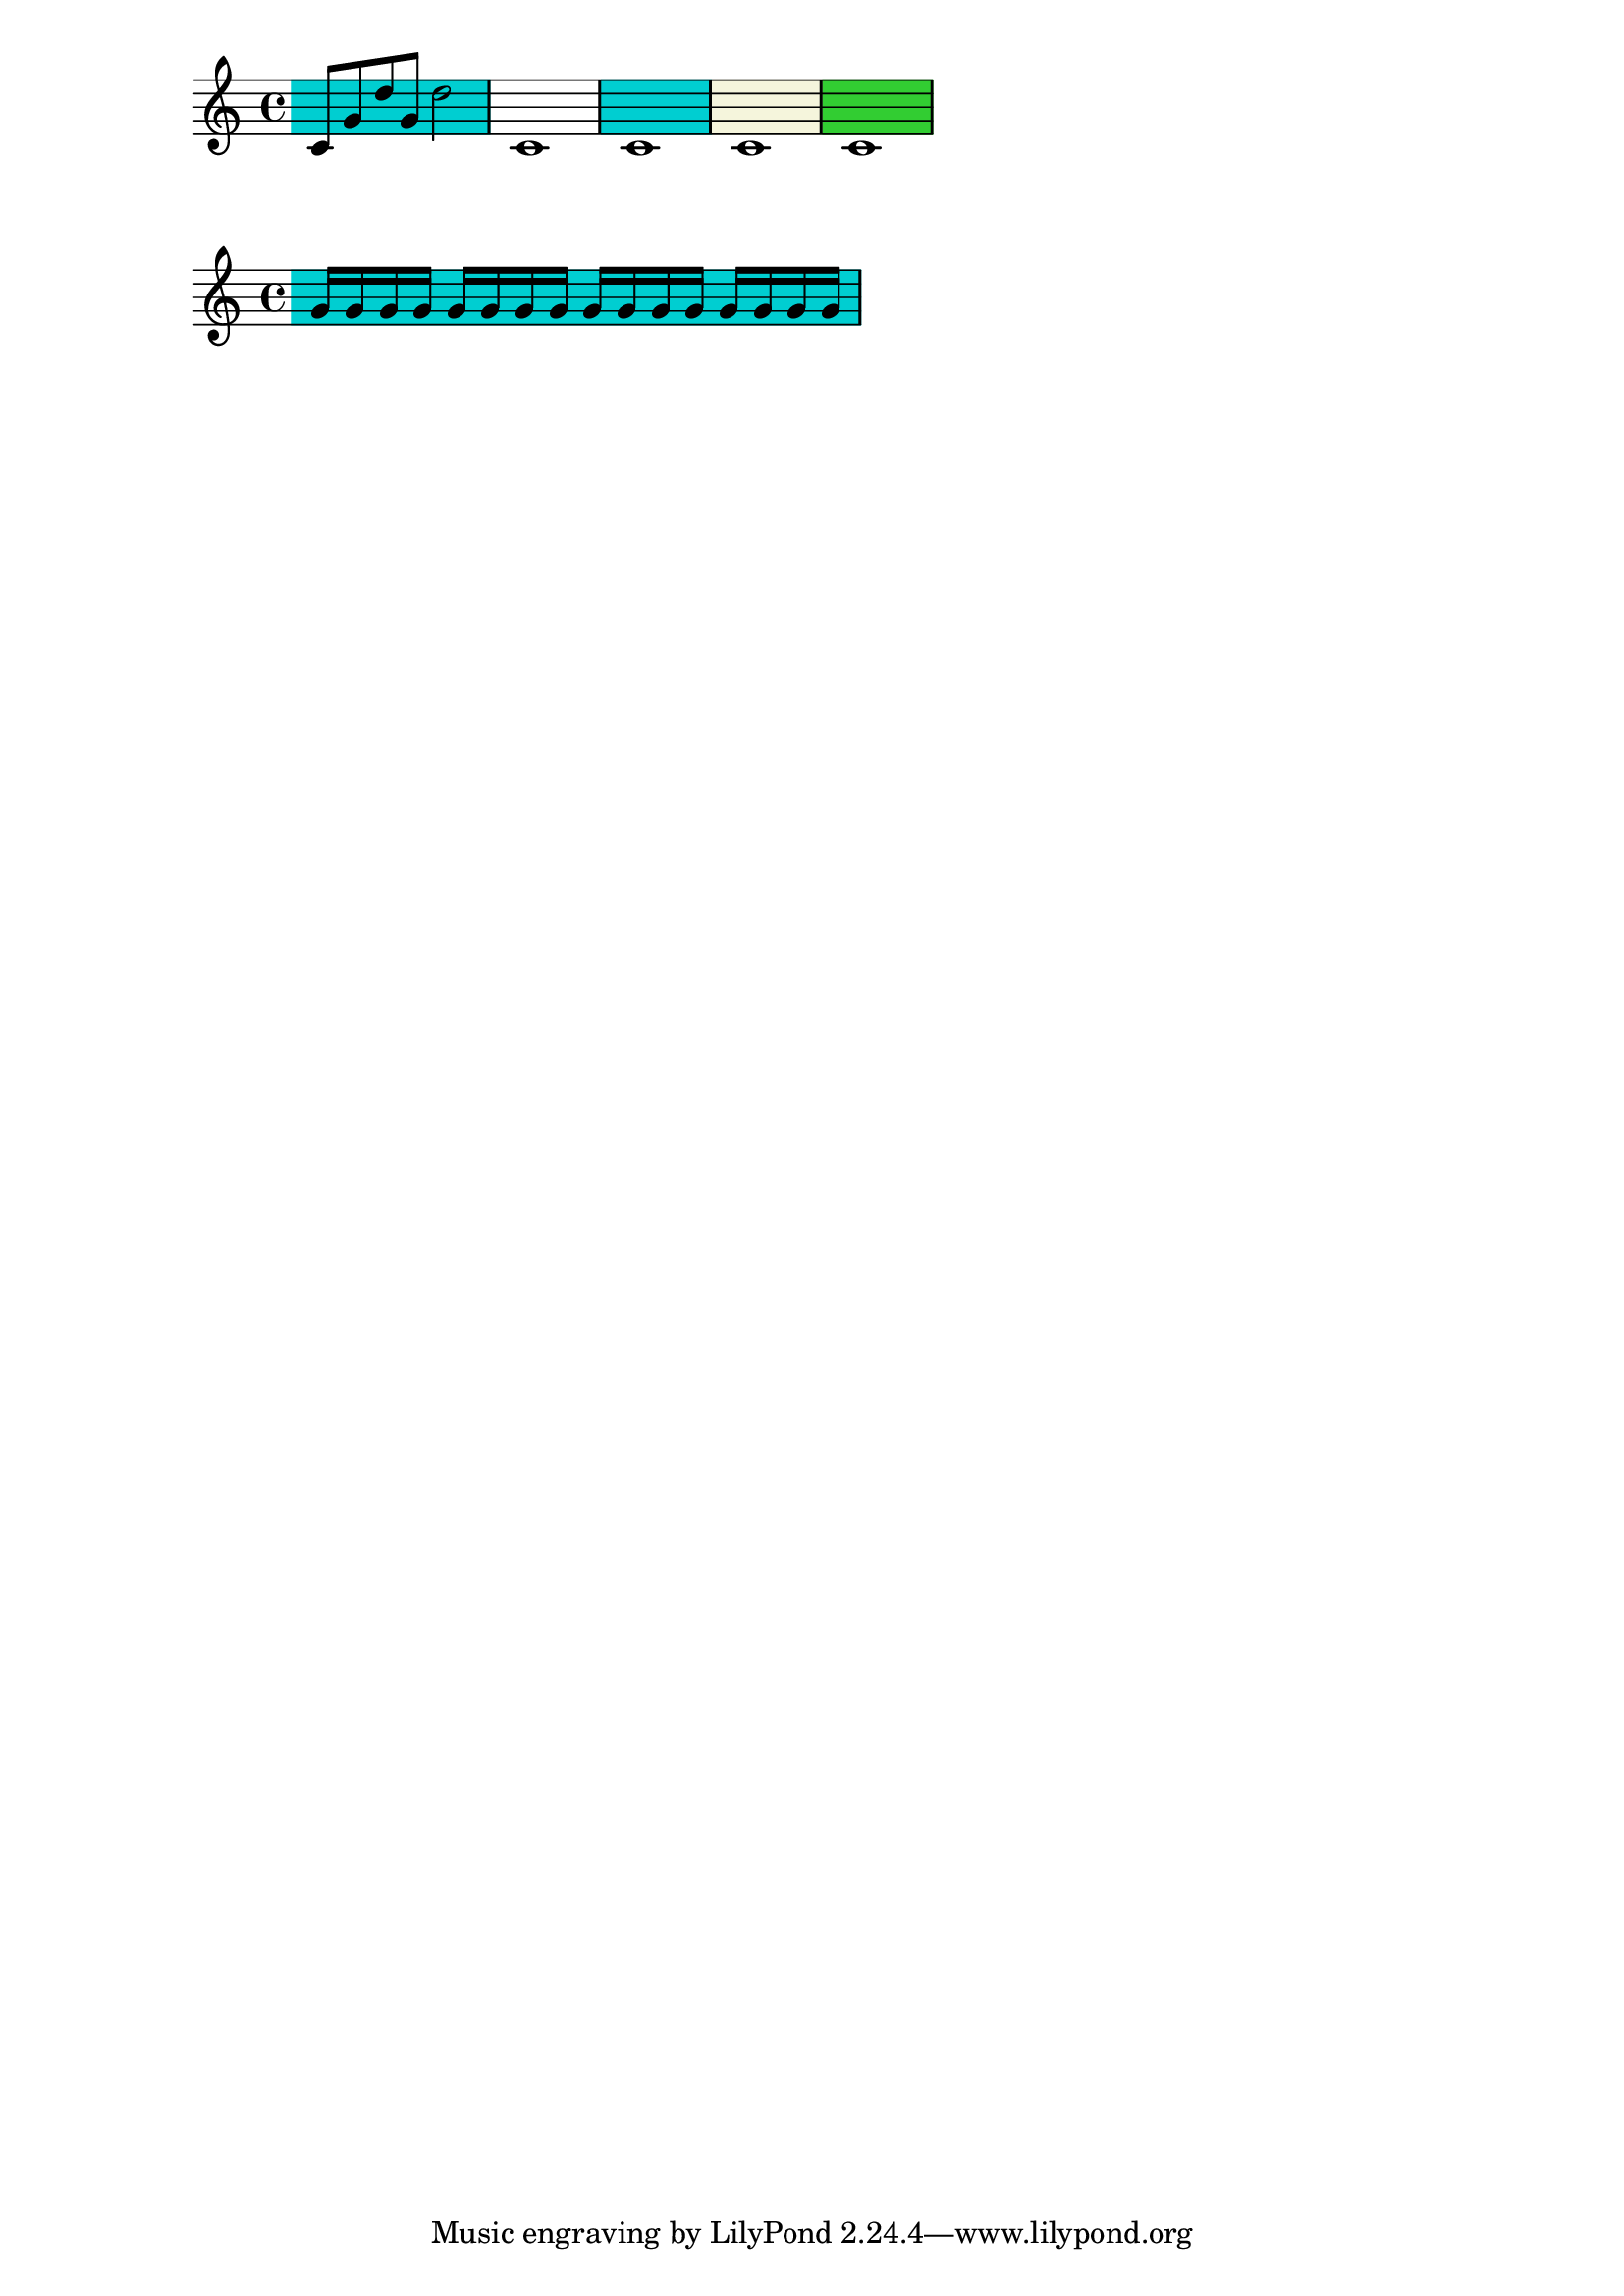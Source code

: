\version "2.23.12"

\header {
  texidoc = "The @code{\\staffHighlight} command highlights a musical passage.
A highlight is terminated by @code{\\stopStaffHighlight}, by the start
of another highlight, or by the end of the music."
}

{
  \staffHighlight darkturquoise
  c'8 g' d'' g' d''2
  % Explicit stop.
  \stopStaffHighlight
  c'1
  \staffHighlight darkturquoise
  1
  % Implicit stop.
  \staffHighlight beige
  1
  % Explicit stop can also be used.
  \stopStaffHighlight
  \staffHighlight limegreen
  1
  % Implicit stop at end of piece.
}
#(debug-enable 'backtrace)
\new Staff \with {
  \consists Staff_highlight_engraver
}
{
 % \override Staff.StaffHighlight.shorten-pair = #'(0.3 . 0)
%  \override Staff.TimeSignature.space-alist.first-note = #'(fixed-space . -1)
  \staffHighlight darkturquoise
  \repeat unfold 16 g'16
  % Explicit stop can also be used at end of piece.
  \stopStaffHighlight
}
